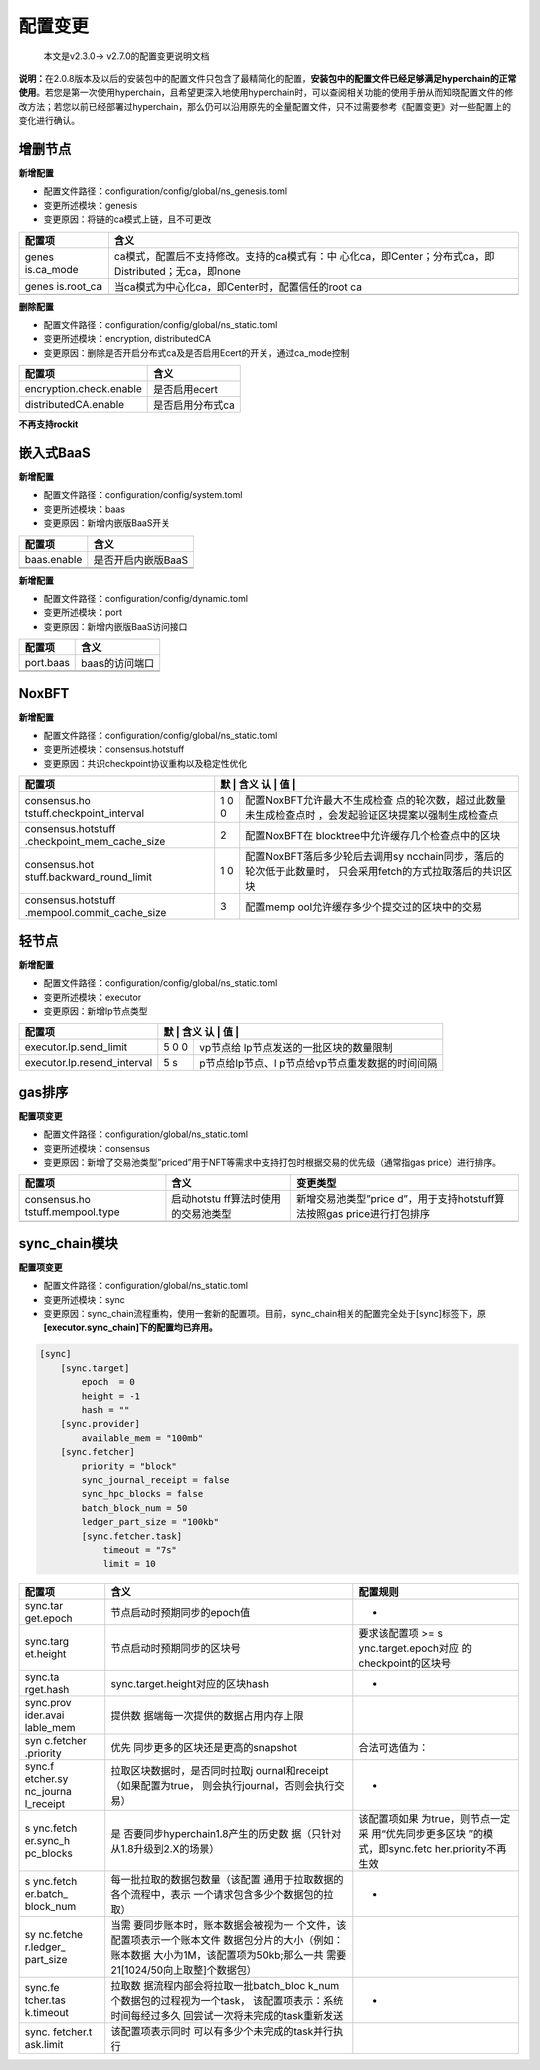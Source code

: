 .. _Configuration_changes:

配置变更
^^^^^^^^^^^

 本文是v2.3.0-> v2.7.0的配置变更说明文档

**说明：**\ 在2.0.8版本及以后的安装包中的配置文件只包含了最精简化的配置，\ **安装包中的配置文件已经足够满足hyperchain的正常使用**\ 。若您是第一次使用hyperchain，且希望更深入地使用hyperchain时，可以查阅相关功能的使用手册从而知晓配置文件的修改方法；若您以前已经部署过hyperchain，那么仍可以沿用原先的全量配置文件，只不过需要参考《配置变更》对一些配置上的变化进行确认。

增删节点
========

**新增配置**

-  配置文件路径：configuration/config/global/ns_genesis.toml

-  变更所述模块：genesis

-  变更原因：将链的ca模式上链，且不可更改

+------------+---------------------------------------------------------+
| 配置项     | 含义                                                    |
+============+=========================================================+
| genes      | ca模式，配置后不支持修改。支持的ca模式有：中            |
| is.ca_mode | 心化ca，即Center；分布式ca，即Distributed；无ca，即none |
+------------+---------------------------------------------------------+
| genes      | 当ca模式为中心化ca，即Center时，配置信任的root ca       |
| is.root_ca |                                                         |
+------------+---------------------------------------------------------+
|            |                                                         |
+------------+---------------------------------------------------------+

**删除配置**

-  配置文件路径：configuration/config/global/ns_static.toml

-  变更所述模块：encryption, distributedCA

-  变更原因：删除是否开启分布式ca及是否启用Ecert的开关，通过ca_mode控制

======================= ================
配置项                  含义
======================= ================
encryption.check.enable 是否启用ecert
distributedCA.enable    是否启用分布式ca
======================= ================

**不再支持rockit**

嵌入式BaaS
==========

**新增配置**

-  配置文件路径：configuration/config/system.toml

-  变更所述模块：baas

-  变更原因：新增内嵌版BaaS开关

=========== ==================
配置项      含义
=========== ==================
baas.enable 是否开启内嵌版BaaS
\
\
=========== ==================

**新增配置**

-  配置文件路径：configuration/config/dynamic.toml

-  变更所述模块：port

-  变更原因：新增内嵌版BaaS访问接口

========= ==============
配置项    含义
========= ==============
port.baas baas的访问端口
\
\
========= ==============

NoxBFT
======

**新增配置**

-  配置文件路径：configuration/config/global/ns_static.toml

-  变更所述模块：consensus.hotstuff

-  变更原因：共识checkpoint协议重构以及稳定性优化

+----------------------------+---+---------------------------------------+
| 配置项                     | 默 | 含义                                 |
|                            | 认 |                                      |
|                            | 值 |                                      |
+============================+===+=======================================+
| consensus.ho               | 1 | 配置NoxBFT允许最大不生成检查          |
| tstuff.checkpoint_interval | 0 | 点的轮次数，超过此数量未生成检查点时  |
|                            | 0 | ，会发起验证区块提案以强制生成检查点  |
+----------------------------+---+---------------------------------------+
| consensus.hotstuff         | 2 | 配置NoxBFT在                          |
| .checkpoint_mem_cache_size |   | blocktree中允许缓存几个检查点中的区块 |
+----------------------------+---+---------------------------------------+
| consensus.hot              | 1 | 配置NoxBFT落后多少轮后去调用sy        |
| stuff.backward_round_limit | 0 | ncchain同步，落后的轮次低于此数量时， |
|                            |   | 只会采用fetch的方式拉取落后的共识区块 |
+----------------------------+---+---------------------------------------+
| consensus.hotstuff         | 3 | 配置memp                              |
| .mempool.commit_cache_size |   | ool允许缓存多少个提交过的区块中的交易 |
+----------------------------+---+---------------------------------------+

轻节点
======

**新增配置**

-  配置文件路径：configuration/config/global/ns_static.toml

-  变更所述模块：executor

-  变更原因：新增lp节点类型

+---------------------------------+---+---------------------------------+
| 配置项                          | 默 | 含义                           |
|                                 | 认 |                                |
|                                 | 值 |                                |
+=================================+===+=================================+
| executor.lp.send_limit          | 5 | vp节点给                        |
|                                 | 0 | lp节点发送的一批区块的数量限制  |
|                                 | 0 |                                 |
+---------------------------------+---+---------------------------------+
| executor.lp.resend_interval     | 5 | p节点给lp节点、l                |
|                                 | s | p节点给vp节点重发数据的时间间隔 |
+---------------------------------+---+---------------------------------+

gas排序
=======

**配置项变更**

-  配置文件路径：configuration/global/ns_static.toml

-  变更所述模块：consensus

-  变更原因：新增了交易池类型”priced”用于NFT等需求中支持打包时根据交易的优先级（通常指gas
   price）进行排序。

+---------------------+--------------+---------------------------------+
| 配置项              | 含义         | 变更类型                        |
+=====================+==============+=================================+
| consensus.ho        | 启动hotstu   | 新增交易池类型”price            |
| tstuff.mempool.type | ff算法时使用 | d”，用于支持hotstuff算法按照gas |
|                     | 的交易池类型 | price进行打包排序               |
+---------------------+--------------+---------------------------------+
|                     |              |                                 |
+---------------------+--------------+---------------------------------+

sync_chain模块
==============

**配置项变更**

-  配置文件路径：configuration/global/ns_static.toml

-  变更所述模块：sync

-  变更原因：sync_chain流程重构，使用一套新的配置项。目前，sync_chain相关的配置完全处于[sync]标签下，原\ **[executor.sync_chain]下的配置均已弃用。**

.. code:: scala

   [sync]
       [sync.target]
           epoch  = 0
           height = -1
           hash = ""
       [sync.provider]
           available_mem = "100mb"
       [sync.fetcher]
           priority = "block"
           sync_journal_receipt = false
           sync_hpc_blocks = false
           batch_block_num = 50
           ledger_part_size = "100kb"
           [sync.fetcher.task]
               timeout = "7s"
               limit = 10

+-----------+-----------------------------------+----------------------+
| 配置项    | 含义                              | 配置规则             |
+===========+===================================+======================+
| sync.tar  | 节点启动时预期同步的epoch值       | -                    |
| get.epoch |                                   |                      |
+-----------+-----------------------------------+----------------------+
| sync.targ | 节点启动时预期同步的区块号        | 要求该配置项 >=      |
| et.height |                                   | s                    |
|           |                                   | ync.target.epoch对应 |
|           |                                   | 的checkpoint的区块号 |
+-----------+-----------------------------------+----------------------+
| sync.ta   | sync.target.height对应的区块hash  | -                    |
| rget.hash |                                   |                      |
+-----------+-----------------------------------+----------------------+
| sync.prov | 提供数                            |                      |
| ider.avai | 据端每一次提供的数据占用内存上限  |                      |
| lable_mem |                                   |                      |
+-----------+-----------------------------------+----------------------+
| syn       | 优先                              | 合法可选值为：       |
| c.fetcher | 同步更多的区块还是更高的snapshot  |                      |
| .priority |                                   |                      |
+-----------+-----------------------------------+----------------------+
| sync.f    | 拉取区块数据时，是否同时拉取j     | -                    |
| etcher.sy | ournal和receipt（如果配置为true， |                      |
| nc_journa | 则会执行journal，否则会执行交易） |                      |
| l_receipt |                                   |                      |
+-----------+-----------------------------------+----------------------+
| s         | 是                                | 该配置项如果         |
| ync.fetch | 否要同步hyperchain1.8产生的历史数 | 为true，则节点一定采 |
| er.sync_h | 据（只针对从1.8升级到2.X的场景）  | 用“优先同步更多区块  |
| pc_blocks |                                   | ”的模式，即sync.fetc |
|           |                                   | her.priority不再生效 |
+-----------+-----------------------------------+----------------------+
| s         | 每一批拉取的数据包数量（该配置    | -                    |
| ync.fetch | 通用于拉取数据的各个流程中，表示  |                      |
| er.batch_ | 一个请求包含多少个数据包的拉取）  |                      |
| block_num |                                   |                      |
+-----------+-----------------------------------+----------------------+
| sy        | 当需                              |                      |
| nc.fetche | 要同步账本时，账本数据会被视为一  |                      |
| r.ledger_ | 个文件，该配置项表示一个账本文件  |                      |
| part_size | 数据包分片的大小（例如：账本数据  |                      |
|           | 大小为1M，该配置项为50kb;那么一共 |                      |
|           | 需要21[1024/50向上取整]个数据包） |                      |
+-----------+-----------------------------------+----------------------+
| sync.fe   | 拉取数                            | -                    |
| tcher.tas | 据流程内部会将拉取一批batch_bloc  |                      |
| k.timeout | k_num个数据包的过程视为一个task， |                      |
|           | 该配置项表示：系统时间每经过多久  |                      |
|           | 回尝试一次将未完成的task重新发送  |                      |
+-----------+-----------------------------------+----------------------+
| sync.     | 该配置项表示同时                  |                      |
| fetcher.t | 可以有多少个未完成的task并行执行  |                      |
| ask.limit |                                   |                      |
+-----------+-----------------------------------+----------------------+